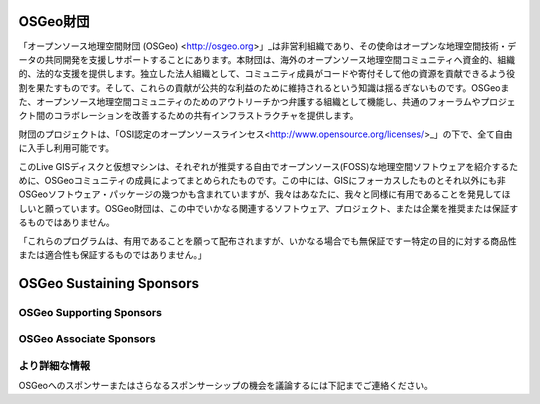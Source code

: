 OSGeo財団
================================================================================

「オープンソース地理空間財団 (OSGeo) <http://osgeo.org>」_は非営利組織であり、その使命はオープンな地理空間技術・データの共同開発を支援しサポートすることにあります。本財団は、海外のオープンソース地理空間コミュニティへ資金的、組織的、法的な支援を提供します。独立した法人組織として、コミュニティ成員がコードや寄付そして他の資源を貢献できるよう役割を果たすものです。そして、これらの貢献が公共的な利益のために維持されるという知識は揺るぎないものです。OSGeoまた、オープンソース地理空間コミュニティのためのアウトリーチかつ弁護する組織として機能し、共通のフォーラムやプロジェクト間のコラボレーションを改善するための共有インフラストラクチャを提供します。

財団のプロジェクトは、「OSI認定のオープンソースラインセス<http://www.opensource.org/licenses/>_」の下で、全て自由に入手し利用可能です。

このLive GISディスクと仮想マシンは、それぞれが推奨する自由でオープンソース(FOSS)な地理空間ソフトウェアを紹介するために、OSGeoコミュニティの成員によってまとめられたものです。この中には、GISにフォーカスしたものとそれ以外にも非OSGeoソフトウェア・パッケージの幾つかも含まれていますが、我々はあなたに、我々と同様に有用であることを発見してほしいと願っています。OSGeo財団は、この中でいかなる関連するソフトウェア、プロジェクト、または企業を推奨または保証するものではありません。

「これらのプログラムは、有用であることを願って配布されますが、いかなる場合でも無保証ですー特定の目的に対する商品性または適合性も保証するものではありません。」

OSGeo Sustaining Sponsors
================================================================================

.. image:: ../images/logos/autodesk.jpg
  :width: 144
  :height: 38
  :alt: Autodesk
  :target: http://www.osgeo.org/sponsors/autodesk/
  


OSGeo Supporting Sponsors
--------------------------------------------------------------------------------

.. image:: ../images/logos/inpe.png
  :alt: INPE
  :target: http://www.inpe.br/

.. image:: ../images/logos/ingres.png
  :alt: INGRES
  :target: http://www.ingres.com

.. image:: ../images/logos/osuk.png
  :alt: Ordnance Survey
  :target: http://www.ordnancesurvey.co.uk



OSGeo Associate Sponsors
--------------------------------------------------------------------------------
.. image:: ../images/logos/geocat.png
  :alt: GeoCat
  :align: center
  :target: http://geocat.net/

.. image:: ../images/logos/astun.png
  :alt: Astun Technology
  :align: center
  :target: http://www.isharemaps.com

.. image:: ../images/logos/borealis.jpg
  :alt: BOREALIS
  :align: center
  :target: http://www.boreal-is.com

.. image:: ../images/logos/ign_france.png
  :alt: IGN
  :align: center
  :target: http://www.ign.fr

.. image:: ../images/logos/pci.jpg
  :alt: PCI Geomatics
  :align: center
  :target: http://www.pcigeomatics.com

.. image:: ../images/logos/c2c_logo.jpg
  :alt: Camptocamp
  :align: center
  :target: http://camptocamp.com

.. image:: ../images/logos/lizardtech_logo_sml.png
  :alt: LizardTech
  :align: center
  :target: http://www.lizardtech.com

.. image:: ../images/logos/1spatial_sml.jpg
  :alt: 1Spatial
  :align: center
  :target: http://www.1spatial.com

.. image:: ../images/logos/fbslogo_sml.png
  :alt: First Base Solutions
  :align: center
  :target: http://www.firstbasesolutions.com

.. image:: ../images/logos/2ndquadrant_logo.png
  :alt: 2ndQuadrant
  :align: left
  :target: http://www.2ndquadrant.com/


より詳細な情報
--------------------------------------------------------------------------------

OSGeoへのスポンサーまたはさらなるスポンサーシップの機会を議論するには下記までご連絡ください。

.. include :: ../osgeo_contact.rst
